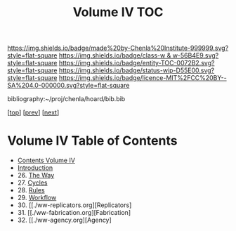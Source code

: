 #   -*- mode: org; fill-column: 60 -*-
#+STARTUP: showall
#+TITLE:   Volume IV  TOC

[[https://img.shields.io/badge/made%20by-Chenla%20Institute-999999.svg?style=flat-square]] 
[[https://img.shields.io/badge/class-w & w-56B4E9.svg?style=flat-square]]
[[https://img.shields.io/badge/entity-TOC-0072B2.svg?style=flat-square]]
[[https://img.shields.io/badge/status-wip-D55E00.svg?style=flat-square]]
[[https://img.shields.io/badge/licence-MIT%2FCC%20BY--SA%204.0-000000.svg?style=flat-square]]

bibliography:~/proj/chenla/hoard/bib.bib

[[[../index.org][top]]] [[[../03/index.org][prev]]] [[[../05/index.org][next]]]

* Volume IV  Table of Contents
:PROPERTIES:
:CUSTOM_ID:
:Name:     /home/deerpig/proj/chenla/warp/04/index.org
:Created:  2018-04-19T17:39@Prek Leap (11.642600N-104.919210W)
:ID:       7aaebda4-0ce0-458d-ae16-8bb3ce499e09
:VER:      577406418.376323447
:GEO:      48P-491193-1287029-15
:BXID:     proj:BCF6-0554
:Class:    primer
:Entity:   toc
:Status:   wip
:Licence:  MIT/CC BY-SA 4.0
:END:

 - [[./index.org][Contents Volume IV]]
 - [[./intro.org][Introduction]]
 - 26. [[./26/index.org][The Way]]
 - 27. [[./27/index.org][Cycles]]
 - 28. [[./28/index.org][Rules]]
 - 29. [[./29/index.org][Workflow]]
 - 30. [[./ww-replicators.org][Replicators]
 - 31. [[./ww-fabrication.org][Fabrication]
 - 32. [[./ww-agency.org][Agency]


